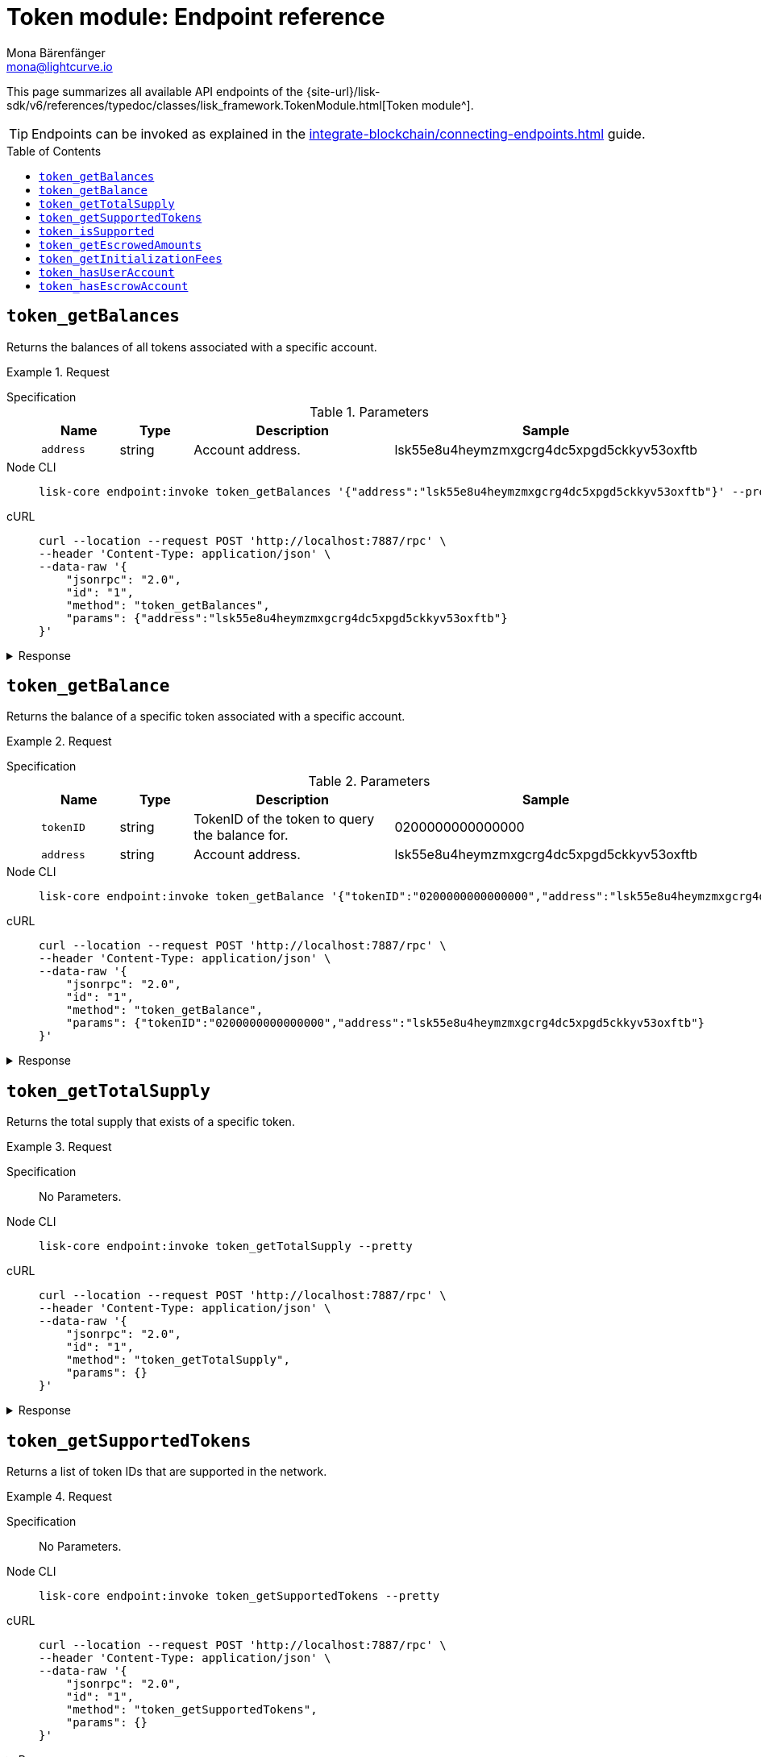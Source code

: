 = Token module: Endpoint reference
Mona Bärenfänger <mona@lightcurve.io>
// Settings
:toc: preamble
//URLs
:url_typedoc_token: {site-url}/lisk-sdk/v6/references/typedoc/classes/lisk_framework.TokenModule.html
//Project URLs
:url_integrate_endpoints: integrate-blockchain/connecting-endpoints.adoc

This page summarizes all available API endpoints of the {url_typedoc_token}[Token module^].

TIP: Endpoints can be invoked as explained in the xref:{url_integrate_endpoints}[] guide.

== `token_getBalances`
Returns the balances of all tokens associated with a specific account.

.Request
[tabs]
=====
Specification::
+
--
.Parameters
[cols="1,1,3,1",options="header",stripes="hover"]
|===
|Name
|Type
|Description
|Sample

|`address`
|string
|Account address.
|lsk55e8u4heymzmxgcrg4dc5xpgd5ckkyv53oxftb
|===
--
Node CLI::
+
--
[source,bash]
----
lisk-core endpoint:invoke token_getBalances '{"address":"lsk55e8u4heymzmxgcrg4dc5xpgd5ckkyv53oxftb"}' --pretty
----

--
cURL::
+
--
[source,bash]
----
curl --location --request POST 'http://localhost:7887/rpc' \
--header 'Content-Type: application/json' \
--data-raw '{
    "jsonrpc": "2.0",
    "id": "1",
    "method": "token_getBalances",
    "params": {"address":"lsk55e8u4heymzmxgcrg4dc5xpgd5ckkyv53oxftb"}
}'
----
--
=====

.Response
[%collapsible]
====
.Example output
[source,json]
----
{
  "balances": [
    {
      "tokenID": "0200000000000000",
      "availableBalance": "1000000000",
      "lockedBalances": []
    }
  ]
}
----
====

== `token_getBalance`
Returns the balance of a specific token associated with a specific account.

.Request
[tabs]
=====
Specification::
+
--
.Parameters
[cols="1,1,3,1",options="header",stripes="hover"]
|===
|Name
|Type
|Description
|Sample

|`tokenID`
|string
|TokenID of the token to query the balance for.
|0200000000000000

|`address`
|string
|Account address.
|lsk55e8u4heymzmxgcrg4dc5xpgd5ckkyv53oxftb
|===
--
Node CLI::
+
--
[source,bash]
----
lisk-core endpoint:invoke token_getBalance '{"tokenID":"0200000000000000","address":"lsk55e8u4heymzmxgcrg4dc5xpgd5ckkyv53oxftb"}' --pretty
----

--
cURL::
+
--
[source,bash]
----
curl --location --request POST 'http://localhost:7887/rpc' \
--header 'Content-Type: application/json' \
--data-raw '{
    "jsonrpc": "2.0",
    "id": "1",
    "method": "token_getBalance",
    "params": {"tokenID":"0200000000000000","address":"lsk55e8u4heymzmxgcrg4dc5xpgd5ckkyv53oxftb"}
}'
----
--
=====

.Response
[%collapsible]
====
.Example output
[source,json]
----
{
  "availableBalance": "1000000000",
  "lockedBalances": []
}
----
====

== `token_getTotalSupply`
Returns the total supply that exists of a specific token.

.Request
[tabs]
=====
Specification::
+
--
No Parameters.
--
Node CLI::
+
--
[source,bash]
----
lisk-core endpoint:invoke token_getTotalSupply --pretty
----

--
cURL::
+
--
[source,bash]
----
curl --location --request POST 'http://localhost:7887/rpc' \
--header 'Content-Type: application/json' \
--data-raw '{
    "jsonrpc": "2.0",
    "id": "1",
    "method": "token_getTotalSupply",
    "params": {}
}'
----
--
=====

.Response
[%collapsible]
====
.Example output
[source,json]
----
{
  "totalSupply": [
    {
      "tokenID": "0200000000000000",
      "totalSupply": "11121172542991566"
    }
  ]
}
----
====

== `token_getSupportedTokens`
Returns a list of token IDs that are supported in the network.

.Request
[tabs]
=====
Specification::
+
--
No Parameters.
--
Node CLI::
+
--
[source,bash]
----
lisk-core endpoint:invoke token_getSupportedTokens --pretty
----

--
cURL::
+
--
[source,bash]
----
curl --location --request POST 'http://localhost:7887/rpc' \
--header 'Content-Type: application/json' \
--data-raw '{
    "jsonrpc": "2.0",
    "id": "1",
    "method": "token_getSupportedTokens",
    "params": {}
}'
----
--
=====

.Response
[%collapsible]
====
.Example output
[source,json]
----
{
  "supportedTokens": [
    "0200000000000000",
    "0200000000000000"
  ]
}
----
====

== `token_isSupported`
Checks, if a specific token is supported by the network.

.Request
[tabs]
=====
Specification::
+
--
.Parameters
[cols="1,1,3,1",options="header",stripes="hover"]
|===
|Name
|Type
|Description
|Sample

|`tokenID`
|string
|TokenID of the token to query the balance for.
|0200000000000000
|===
--
Node CLI::
+
--
[source,bash]
----
lisk-core endpoint:invoke token_isSupported '{"tokenID":"0200000000000000"}' --pretty
----

--
cURL::
+
--
[source,bash]
----
curl --location --request POST 'http://localhost:7887/rpc' \
--header 'Content-Type: application/json' \
--data-raw '{
    "jsonrpc": "2.0",
    "id": "1",
    "method": "token_isSupported",
    "params": {"tokenID":"0200000000000000"}
}'
----
--
=====

.Response
[%collapsible]
====
.Example output
[source,json]
----
{
  "supported": true
}
----
====

== `token_getEscrowedAmounts`
Returns all balances of existing sidechain escrow accounts.

.Request
[tabs]
=====
Specification::
+
--
No Parameters.
--
Node CLI::
+
--
[source,bash]
----
lisk-core endpoint:invoke token_getEscrowedAmounts --pretty
----

--
cURL::
+
--
[source,bash]
----
curl --location --request POST 'http://localhost:7887/rpc' \
--header 'Content-Type: application/json' \
--data-raw '{
    "jsonrpc": "2.0",
    "id": "1",
    "method": "token_getEscrowedAmounts",
    "params": {}
}'
----
--
=====

.Response
[%collapsible]
====
.Example output
[source,json]
----
{
  "escrowedAmounts": [
    {
      "escrowChainID": "02000007",
      "amount": "0",
      "tokenID": "0200000000000000"
    },
    {
      "escrowChainID": "02000070",
      "amount": "0",
      "tokenID": "0200000000000000"
    },
    {
      "escrowChainID": "02001337",
      "amount": "0",
      "tokenID": "0200000000000000"
    },
    {
      "escrowChainID": "02100000",
      "amount": "0",
      "tokenID": "0200000000000000"
    },
    {
      "escrowChainID": "02100001",
      "amount": "0",
      "tokenID": "0200000000000000"
    }
  ]
}
----
====

== `token_getInitializationFees`
Return the fees for initializing new user and escrow accounts.

.Request
[tabs]
=====
Specification::
+
--
No Parameters.
--
Node CLI::
+
--
[source,bash]
----
lisk-core endpoint:invoke token_getInitializationFees --pretty
----

--
cURL::
+
--
[source,bash]
----
curl --location --request POST 'http://localhost:7887/rpc' \
--header 'Content-Type: application/json' \
--data-raw '{
    "jsonrpc": "2.0",
    "id": "1",
    "method": "token_getInitializationFees",
    "params": {}
}'
----
--
=====

.Response
[%collapsible]
====
.Example output
[source,json]
----
{
  "userAccount": "5000000",
  "escrowAccount": "5000000"
}
----
====

== `token_hasUserAccount`
Checks, if an account exists for the provided address and token in the network.

.Request
[tabs]
=====
Specification::
+
--
.Parameters
[cols="1,1,3,1",options="header",stripes="hover"]
|===
|Name
|Type
|Description
|Sample

|`tokenID`
|string
|Token ID.
|0200000000000000

|`address`
|string
|Account address.
|lsk55e8u4heymzmxgcrg4dc5xpgd5ckkyv53oxftb
|===
--
Node CLI::
+
--
[source,bash]
----
lisk-core endpoint:invoke token_hasUserAccount '{"tokenID":"0200000000000000","address":"lsk55e8u4heymzmxgcrg4dc5xpgd5ckkyv53oxftb"}' --pretty
----

--
cURL::
+
--
[source,bash]
----
curl --location --request POST 'http://localhost:7887/rpc' \
--header 'Content-Type: application/json' \
--data-raw '{
    "jsonrpc": "2.0",
    "id": "1",
    "method": "token_hasUserAccount",
    "params": {"tokenID":"0200000000000000","address":"lsk55e8u4heymzmxgcrg4dc5xpgd5ckkyv53oxftb"}
}'
----
--
=====

.Response
[%collapsible]
====
.Example output
[source,json]
----
{
  "exists": true
}
----
====

== `token_hasEscrowAccount`
Checks, if an escrow account exists for the provided chain ID and token in the network.

.Request
[tabs]
=====
Specification::
+
--
.Parameters
[cols="1,1,3,1",options="header",stripes="hover"]
|===
|Name
|Type
|Description
|Sample

|`tokenID`
|string
|Token ID.
|0200000000000000

|`escrowChainID`
|string
|Escrow chain ID.
|02001337
|===
--
Node CLI::
+
--
[source,bash]
----
lisk-core endpoint:invoke token_hasEscrowAccount '{"tokenID":"0200000000000000","escrowChainID":"02001337"}' --pretty
----

--
cURL::
+
--
[source,bash]
----
curl --location --request POST 'http://localhost:7887/rpc' \
--header 'Content-Type: application/json' \
--data-raw '{
    "jsonrpc": "2.0",
    "id": "1",
    "method": "token_hasEscrowAccount",
    "params": {"tokenID":"0200000000000000","escrowChainID":"02001337"}
}'
----
--
=====

.Response
[%collapsible]
====
.Example output
[source,json]
----
{
  "exists": true
}
----
====